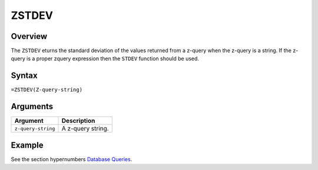 ======
ZSTDEV
======

Overview
--------

The ``ZSTDEV`` eturns the standard deviation of the values returned from a z-query when the z-query is a string. If the z-query is a proper zquery expression then the ``STDEV`` function should be used.


Syntax
------

``=ZSTDEV(Z-query-string)``


Arguments
---------

====================  ===========================================================================
Argument              Description
====================  ===========================================================================
``z-query-string``    A z-query string.
====================  ===========================================================================

Example
-------

See the section hypernumbers `Database Queries`_.

.. _Database Queries: ../../../contents/indepth/database-queries.html
